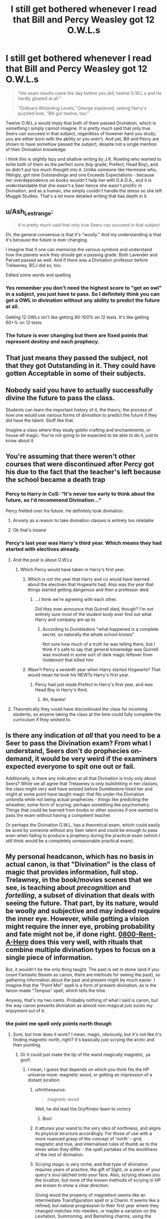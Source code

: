 #+TITLE: I still get bothered whenever I read that Bill and Percy Weasley got 12 O.W.L.s

* I still get bothered whenever I read that Bill and Percy Weasley got 12 O.W.L.s
:PROPERTIES:
:Author: Freenore
:Score: 101
:DateUnix: 1571325182.0
:DateShort: 2019-Oct-17
:END:
#+begin_quote
  "His exam results came the day before you did; twelve O.W.L.s and he hardly gloated at all.”

  “Ordinary Wizarding Levels,” George explained, seeing Harry's puzzled look. “Bill got twelve, too."
#+end_quote

Twelve O.W.L.s would imply that both of them passed Divination, which is something I simply cannot imagine. It is pretty much said that only true Seers can succeed in that subject, regardless of however hard you study; you are either born with the ability or you aren't. And yet, Bill and Percy are shown to have somehow passed the subject, despite not a single mention of their Divination knowledge.

I think this is slightly lazy and shallow writing by J.K. Rowling who wanted to write both of them as the perfect sons (top grade, Prefect, Head Boy), and so didn't put too much thought into it. Unlike someone like Hermione who, fittingly, got nine Outstandings and one Exceeds Expectations - because her overdependence on books wouldn't help her with D.A.D.A., and it is understandable that she wasn't a Seer hence she wasn't prolific in Divination, and as a human, she simply couldn't handle the stress so she left Muggle Studies. That's a lot more detailed writing that has depth in it.


** u/Ash_Lestrange:
#+begin_quote
  It is pretty much said that only true Seers can succeed in that subject
#+end_quote

Eh, the general consensus is that it's "woolly." And my understanding is that it's because the future is ever changing.

I imagine that if one can memorize the various symbols and understand how the planets work they should get a passing grade. Both Lavender and Parvati passed as well. And if there was a Divination professor before Trelawney, BCJ did so, too.

Edited some words and spelling
:PROPERTIES:
:Author: Ash_Lestrange
:Score: 171
:DateUnix: 1571327961.0
:DateShort: 2019-Oct-17
:END:

*** Yes remember you don't need the highest score to "get an owl" in a subject, you just have to pass. So I definitely think you can get a OWL in divination without any ability to predict the future at all.

Getting 12 OWLs isn't like getting 90-100% on 12 tests. It's like getting 60+% on 12 tests.
:PROPERTIES:
:Author: RemeberThisPassword
:Score: 97
:DateUnix: 1571338540.0
:DateShort: 2019-Oct-17
:END:


*** The future is ever changing but there are fixed points that represent destiny and each prophecy.
:PROPERTIES:
:Author: sebo1715
:Score: 3
:DateUnix: 1571366860.0
:DateShort: 2019-Oct-18
:END:


** That just means they passed the subject, not that they got Outstanding in it. They could have gotten Acceptable in some of their subjects.
:PROPERTIES:
:Author: katielovestoswim
:Score: 114
:DateUnix: 1571333005.0
:DateShort: 2019-Oct-17
:END:


** Nobody said you have to actually successfully divine the future to pass the class.

Students can learn the important history of it, the theory, the process of how one would use various forms of divination to predict the future if they did have the talent. Stuff like that.

Imagine a class where they study goblin crafting and enchantments, or house elf magic. You're not going to be expected to be able to do it, just to know about it.
:PROPERTIES:
:Author: TheVoteMote
:Score: 53
:DateUnix: 1571335049.0
:DateShort: 2019-Oct-17
:END:


** You're assuming that there weren't other courses that were discontinued after Percy got his due to the fact that the teacher's left because the school became a death trap
:PROPERTIES:
:Author: The379thHero
:Score: 23
:DateUnix: 1571332849.0
:DateShort: 2019-Oct-17
:END:

*** Percy to Harry in CoS: “It's never too early to think about the future, so I'd recommend Divination..."

Percy fretted over his future. He definitely took divination.
:PROPERTIES:
:Author: Ash_Lestrange
:Score: 43
:DateUnix: 1571337182.0
:DateShort: 2019-Oct-17
:END:

**** Anxiety as a reason to take divination classes is entirely too relatable
:PROPERTIES:
:Author: LadySmuag
:Score: 42
:DateUnix: 1571338045.0
:DateShort: 2019-Oct-17
:END:


**** Ok that's insane
:PROPERTIES:
:Author: The379thHero
:Score: 13
:DateUnix: 1571337621.0
:DateShort: 2019-Oct-17
:END:


*** Percy's last year was Harry's third year. Which means they had started with electives already.
:PROPERTIES:
:Author: RedKorss
:Score: 7
:DateUnix: 1571333796.0
:DateShort: 2019-Oct-17
:END:

**** And the post is about O.W.Ls
:PROPERTIES:
:Author: The379thHero
:Score: 5
:DateUnix: 1571333831.0
:DateShort: 2019-Oct-17
:END:

***** Which Percy would have taken in Harry's first year.
:PROPERTIES:
:Author: wandererchronicles
:Score: 7
:DateUnix: 1571334435.0
:DateShort: 2019-Oct-17
:END:

****** Which is not the year that Harry and co would have learned about the electives that Hogwarts had. Also was the year that things started getting dangerous and then a professor died.
:PROPERTIES:
:Author: The379thHero
:Score: 8
:DateUnix: 1571334611.0
:DateShort: 2019-Oct-17
:END:

******* ...I think we're agreeing with each other.

Did they ever announce that Quirrell died, though? I'm not entirely sure most of the student body ever find out what Harry and company are up to.
:PROPERTIES:
:Author: wandererchronicles
:Score: 3
:DateUnix: 1571335044.0
:DateShort: 2019-Oct-17
:END:

******** According to Dumbledore "what happened is a complete secret, so naturally the whole school knows"

Not sure how much of a truth he was telling there, but I think it's safe to say that general knowledge was Quirrell was involved in some sort of dark magic leftover from Voldemort that killed him
:PROPERTIES:
:Author: The379thHero
:Score: 4
:DateUnix: 1571335497.0
:DateShort: 2019-Oct-17
:END:


****** Wasn't Percy a seventh year when Harry started Hogwarts? That would mean he took his NEWTs Harry's first year.
:PROPERTIES:
:Author: GardenMarauder
:Score: 1
:DateUnix: 1571359606.0
:DateShort: 2019-Oct-18
:END:

******* Percy had just made Prefect in Harry's first year, and was Head Boy in Harry's third.
:PROPERTIES:
:Author: wandererchronicles
:Score: 4
:DateUnix: 1571359816.0
:DateShort: 2019-Oct-18
:END:

******** Ah, thanks!
:PROPERTIES:
:Author: GardenMarauder
:Score: 2
:DateUnix: 1571359944.0
:DateShort: 2019-Oct-18
:END:


**** Theoretically they could have discontinued the class for incoming students, so anyone taking the class at the time could fully complete the curriculum if they wished to.
:PROPERTIES:
:Author: simmonslemons
:Score: 2
:DateUnix: 1571343463.0
:DateShort: 2019-Oct-17
:END:


** Is there any indication /at all/ that you need to be a Seer to pass the Divination exam? From what I understand, Seers don't do prophecies on-demand, it would be very weird if the examiners expected everyone to spit one out or fail.

Additionally, is there any indication at all that Divination is truly only about Seers? While we all agree that Trelawney is only bullshitting in her classes, the class might very well have existed before Dumbledore hired her and might at some point have taught magic that fits under the Divination umbrella while not being actual prophecies - things like predicting the wheather, some form of scyring, perhaps something like psychometry. Things that could be learned from books or other sources if one wanted to pass the exam without having a competent teacher.

Or perhaps the Divination O.W.L. has a theoretical exam, which could easily be aced by someone without any Seer talent and could be enough to pass even when failing to produce a prophecy during the practical exam (which I still think would be a completely unreasonable practical exam).
:PROPERTIES:
:Author: how_to_choose_a_name
:Score: 19
:DateUnix: 1571335681.0
:DateShort: 2019-Oct-17
:END:


** My personal headcanon, which has no basis in actual canon, is that "Divination" is the class of magic that provides information, full stop. Trelawney, in the book/movies scenes that we see, is teaching about /precognition/ and /fortelling/, a subset of divination that deals with seeing the future. That part, by its nature, would be woolly and subjective and may indeed require the inner eye. However, while getting a vision might require the inner eye, probing probability and fate might not be, if done right. [[https://www.fanfiction.net/s/11160991/1/0800-Rent-A-Hero][0800-Rent-A-Hero]] does this very well, with rituals that combine multiple divination types to focus on a single piece of information.

But, it wouldn't be the only thing taught. The past is set in stone (and if you count Fantastic Beasts as canon, there are methods for seeing the past), so gathering information about the past and present might be much easier. I imagine that the "Point Me!" spell is a form of present-divination, as is the fanon-made "Tempus" spell, which tells the time.

Anyway, that's my two cents. Probably nothing of what I said is canon, but the way canon presents divination as almost non-magical just sucks my enjoyment out of it.
:PROPERTIES:
:Author: wille179
:Score: 33
:DateUnix: 1571330608.0
:DateShort: 2019-Oct-17
:END:

*** the point me spell only points north though
:PROPERTIES:
:Author: CommanderL3
:Score: 10
:DateUnix: 1571331834.0
:DateShort: 2019-Oct-17
:END:

**** Sure, but how does it work? I mean, magic, obviously, but it's not like it's finding magnetic north, right? It's basically just scrying the arctic and then pointing.
:PROPERTIES:
:Author: ForwardDiscussion
:Score: 12
:DateUnix: 1571334453.0
:DateShort: 2019-Oct-17
:END:

***** Or it could just make the tip of the wand magically magnetic, ya goof.
:PROPERTIES:
:Author: SecretAgendaMan
:Score: 6
:DateUnix: 1571335113.0
:DateShort: 2019-Oct-17
:END:

****** I mean, I guess that depends on which you think fits the HP universe more: magnetic wood, or getting an impression of a distant location.
:PROPERTIES:
:Author: ForwardDiscussion
:Score: 10
:DateUnix: 1571335371.0
:DateShort: 2019-Oct-17
:END:

******* u/tmthesaurus:
#+begin_quote
  magnetic wood
#+end_quote

Well, he did lead the Gryffindor team to victory
:PROPERTIES:
:Author: tmthesaurus
:Score: 16
:DateUnix: 1571337078.0
:DateShort: 2019-Oct-17
:END:

******** Boo!
:PROPERTIES:
:Author: YOB1997
:Score: 1
:DateUnix: 1571427141.0
:DateShort: 2019-Oct-18
:END:


******* It attunes your wand to the very /idea/ of northness, and aligns its physical structure accordingly. For those of use with a more nuanced grasp of the concept of 'north' - grid, magnetic and true, and internalised rules of thumb as to the times when they differ - the spell partakes of the woolliness of the rest of divination.
:PROPERTIES:
:Author: ConsiderableHat
:Score: 5
:DateUnix: 1571337329.0
:DateShort: 2019-Oct-17
:END:


******* Scrying magic is very niche, and that type of divination requires years of practice, the gift of Sight, or a piece of your query's soul latched onto your face. Also, scrying shows you the location, but none of the known methods of scrying in HP are known to show a clear direction.

Giving wood the property of magnetism seems like an intermediate Transfiguration spell or a Charm. It seems like a refined, but natural progression to their first year where they changed matches into needles, or maybe a variation on the Levitation, Summoning, and Banishing charms, using the magnetic field rather than gravity. It could simply just be giving it a magnetic charge. Whether it is a Transfiguration spell or Charm, they are both subjects that Harry and Hermione have a firm foundation in, which is not something that can be said for Divination.
:PROPERTIES:
:Author: SecretAgendaMan
:Score: 5
:DateUnix: 1571338999.0
:DateShort: 2019-Oct-17
:END:

******** u/ForwardDiscussion:
#+begin_quote
  Scrying magic is very niche, and that type of divination requires years of practice, the gift of Sight, or a piece of your query's soul latched onto your face.
#+end_quote

Or a mirror, apparently: [[https://harrypotter.fandom.com/wiki/Scrying_mirror]]

#+begin_quote
  Also, scrying shows you the location, but none of the known methods of scrying in HP are known to show a clear direction.
#+end_quote

Well, we know literally nothing about scrying, so that's no surprise.

#+begin_quote
  Giving wood the property of magnetism seems like an intermediate Transfiguration spell or a Charm. It seems like a refined, but natural progression to their first year where they changed matches into needles, or maybe a variation on the Levitation, Summoning, and Banishing charms, using the magnetic field rather than gravity.
#+end_quote

Summoning and Banishing charms don't use gravity. Nor do Levitation Charms, considering it's possible to keep someone in their rough position with them without them turning - witness Snape in PoA. Running an electromagnetic field through a nonconductive material when the material is the source of the spell (and thus cannot be changed physically) seems incredibly complicated to me, but what do I know?

#+begin_quote
  Whether it is a Transfiguration spell or Charm, they are both subjects that Harry and Hermione have a firm foundation in, which is not something that can be said for Divination.
#+end_quote

Hermione thinks seeing the future is bunk, and Harry and Ron agree.
:PROPERTIES:
:Author: ForwardDiscussion
:Score: 3
:DateUnix: 1571341315.0
:DateShort: 2019-Oct-17
:END:

********* u/Raesong:
#+begin_quote
  Hermione thinks seeing the future is bunk, and Harry and Ron agree.
#+end_quote

That bit always stuck out for me as her "flat-Earth atheist" phase. I just found it odd that she could willingly accept all these other fields of magic at face value, except for Divination (though I suspect her general lack of aptitude for it may have been an influence in her attitude towards the subject).
:PROPERTIES:
:Author: Raesong
:Score: 6
:DateUnix: 1571353431.0
:DateShort: 2019-Oct-18
:END:

********** Probably. Trelawney's vague predictions and general faux-psychic attitude probably helped. Also, she was dabbling in time-travel at that point, and probably read something about how rare and unreliable prophecy is.
:PROPERTIES:
:Author: ForwardDiscussion
:Score: 2
:DateUnix: 1571358043.0
:DateShort: 2019-Oct-18
:END:


********* u/TIPOT1:
#+begin_quote
  Hermione thinks seeing the future is bunk, and Harry and Ron agree.
#+end_quote

If you look at predictions that people make in divination class you find they're often surprisingly accurate though. It could just be a joke on Rowlings part but most predictions made seem to have some element of fact.
:PROPERTIES:
:Author: TIPOT1
:Score: 5
:DateUnix: 1571349260.0
:DateShort: 2019-Oct-18
:END:

********** The rule seems to be that Trelawney is always right in the long term but never expects it to take that long; Hermione's always right unless she's upset, and Ron's always wrong unless he's joking.
:PROPERTIES:
:Author: ForwardDiscussion
:Score: 4
:DateUnix: 1571349539.0
:DateShort: 2019-Oct-18
:END:


** I think that you're right that it is unreasonable to believe that they got that many, due to needing sleep like normal humans.\\
However, I will point out that we don't know all possible classes at Hogwarts. So Divination isn't necessarily needed for them to have gotten 12?
:PROPERTIES:
:Author: JadeAtlas
:Score: 50
:DateUnix: 1571327096.0
:DateShort: 2019-Oct-17
:END:

*** Well, there are two other subjects that only sixth and seventh years can take - Alchemy and Ancient Study.

#+begin_quote
  Alchemy is a sort of composite subject between Transfiguration, Potions and Muggle Chemistry, focused roughly on the transmutation of substances into other forms. It is an elective, only offered to NEWT level students if the demand is sufficient.

  Ancient Studies is an extra-curricular class taught at Hogwarts School of Witchcraft and Wizardry. The subject presumably focuses on ancient magic, such as the ancient Egyptians' spells.
#+end_quote

However, even if we are to assume that there was sufficient demand, it still cannot be counted as O.W.L.s since they're only offered to N.E.W.T. students.
:PROPERTIES:
:Author: Freenore
:Score: 39
:DateUnix: 1571327697.0
:DateShort: 2019-Oct-17
:END:

**** It would definitely make sense that Bill took Ancient Study considering his work raiding tombs.
:PROPERTIES:
:Author: ashez2ashes
:Score: 34
:DateUnix: 1571332490.0
:DateShort: 2019-Oct-17
:END:

***** It makes sense that he would've taken the class, but that wouldn't be one of his OWLs---remember, OWLs are taken at the end of 5th year, so 6th and 7th year-only classes wouldn't have had them.
:PROPERTIES:
:Author: GoldieFox
:Score: 7
:DateUnix: 1571354901.0
:DateShort: 2019-Oct-18
:END:

****** Perhaps you can only take them your 6th/7th years but you would still test for an OWL afterwards? Like, they get the core subjects and more common electives out of the way, then once you've got your OWLs in there, you can work on getting your OWLs in the more advanced subjects, while getting NEWTs in your core subjects. Since those subjects are built on the foundation of the lower year subjects, you only need 2 years umtil you're ready for your OWLs, and if you want to continue on and get NEWTs it could be a post-graduation education, perhaps an apprenticeship of sorts.
:PROPERTIES:
:Author: darkpothead
:Score: 2
:DateUnix: 1571446636.0
:DateShort: 2019-Oct-19
:END:


***** And as Percy is a wanabe perfect student a composite subject would fit him quite easily as he probably work all his subject equally, just the muggle chemistry would be a little harder...
:PROPERTIES:
:Author: Aleos111
:Score: 2
:DateUnix: 1571336259.0
:DateShort: 2019-Oct-17
:END:


**** I think you are confusing ancient runes with ancient studies and alchemy with arithmancy. There is no mention of ancient studies or alchemy in the books being offered for newt students.
:PROPERTIES:
:Author: cydr1323
:Score: 2
:DateUnix: 1571362172.0
:DateShort: 2019-Oct-18
:END:

***** Alchemy as a class for the last two years is mentioned on Pottermore, which some people consider canon and some don't, but the only appearance of Ancient Studies is in the Game Boy Color Chamber of Secrets game.
:PROPERTIES:
:Author: Saffrin-chan
:Score: 4
:DateUnix: 1571380086.0
:DateShort: 2019-Oct-18
:END:


*** u/HiddenAltAccount:
#+begin_quote
  I think that you're right that it is unreasonable to believe that they got that many, due to needing sleep like normal humans.
#+end_quote

OWLs are clearly modelled on O-levels/GCSEs. I got 14 of 'em, and plenty of sleep.
:PROPERTIES:
:Author: HiddenAltAccount
:Score: 18
:DateUnix: 1571346565.0
:DateShort: 2019-Oct-18
:END:

**** Then I stand corrected and I thank you :)
:PROPERTIES:
:Author: JadeAtlas
:Score: 2
:DateUnix: 1571352869.0
:DateShort: 2019-Oct-18
:END:


*** it's /uncommon/, but things like this definitely happen irl. students have sat anywhere from 10-20 o levels (the common number is 8), skipped years, written early. you sign up for the exam& study independently
:PROPERTIES:
:Author: j3llyf1shh
:Score: 13
:DateUnix: 1571345321.0
:DateShort: 2019-Oct-18
:END:


** One thing many have pointed out is that we don't know what grades they got, but another thing to consider is we have no idea how each OWL is weighted. In the real world school subjects have a 'weight' in regards to exams and coursework (some being 100% exam, others being 100% coursework and there being some courses with different divisions and emphasis). All courses at Hogwarts are 100% exam but most exams are split between theory and practical. We can assume they are given equal importance but we don't know.

Possibly, Percy and Bill could have made up any deficiency they had in the practical portion in the theory and/or also got lucky or had enough skill to score well in the practical. For example, Harry attributes his high grade in Defense to his Patronus as it got him "extra marks" in the practical section.

Tl/dr Percy and Bill could have got high marks in Divination theory AND we don't know what grades they got anyway, so technically JK isn't at fault here. Hermione just couldn't hack it like they could.
:PROPERTIES:
:Author: RowanWinterlace
:Score: 11
:DateUnix: 1571342179.0
:DateShort: 2019-Oct-17
:END:

*** I mean, Bill and Percy were raised in the wizarding world and weren't absolute swots so other students probably liked them and helped them out. Hermione's circle of actual friends involved Harry and Ron....and sometimes Ginny, Neville, and Luna but those were a bit further out even after the whole "Department of Mysteries" field trip.
:PROPERTIES:
:Author: Entinu
:Score: 6
:DateUnix: 1571343853.0
:DateShort: 2019-Oct-17
:END:


** Maybe you're allowed to take the test even if you're not in the subject?
:PROPERTIES:
:Author: ashez2ashes
:Score: 25
:DateUnix: 1571332580.0
:DateShort: 2019-Oct-17
:END:

*** That would be my interpretation too.
:PROPERTIES:
:Author: Mypriscious
:Score: 10
:DateUnix: 1571332765.0
:DateShort: 2019-Oct-17
:END:

**** If I was a Muggleborn in that world I'd definitely take the Muggle Studies owl even if I wasn't in the class. You've got nothing to lose by trying.
:PROPERTIES:
:Author: ashez2ashes
:Score: 22
:DateUnix: 1571335113.0
:DateShort: 2019-Oct-17
:END:

***** Ah, but have you ever taken a quiz written by someone who doesn't understand the subject they have written questions on? It is a game of second-guessing and imagining what an idiot who has heard some memes and looked up a couple of facts would think was a sensible answer.

As Hermione says, it would be a fascinating subject to take as a muggle, but I question how well you would do in the exam without having learnt what the examiners want you to write.
:PROPERTIES:
:Author: TantumErgo
:Score: 7
:DateUnix: 1571353607.0
:DateShort: 2019-Oct-18
:END:


***** That is the spirit!
:PROPERTIES:
:Author: Mypriscious
:Score: 1
:DateUnix: 1571343735.0
:DateShort: 2019-Oct-17
:END:


** 1. I don't think that there's any evidence in canon that you need actual powers to do well in Divination. In fact Canon suggest the opposite with Harry just telling Trelawney whatever she wants to hear

2. Percy is an asskisser. He might get a pass just for being a 'model student', without showing any particular talents.

3. I have my doubts that gaining an OWL in a subject is very hard to begin with. They are the first somewhat serious examinations of young wizards. Do we even hear of any students attempting an OWL and failing? You'd probably have to take a dump on the exam paper and completely fail at the practical to fail your owl if you're a halfway competent wizard or witch.

IMHO gaining an OWL is more about ambition and diligence than anything else.
:PROPERTIES:
:Author: Deathcrow
:Score: 19
:DateUnix: 1571334814.0
:DateShort: 2019-Oct-17
:END:

*** We do have some evidence of failing an OWL - for instance, Neville's grandmother almost certainly failed her Charm OWL Both Ron and Harry also failed their Divination OWL

We don't have a good database of results to compare, though - most tend to be gleaning info from who kept taking the classes that have requirements to keep going.
:PROPERTIES:
:Author: matgopack
:Score: 14
:DateUnix: 1571336502.0
:DateShort: 2019-Oct-17
:END:

**** u/Deathcrow:
#+begin_quote
  Both Ron and Harry also failed their Divination OWL
#+end_quote

Oh right, I totally didn't think of that. lol. how embarrassing. In my defense: I'm sleepy.

But in Harry's case he clearly had other things on his mind back then and I'm curious how much having a Horcrux in his head would hinder his abilities, especially when it comes to such an esoteric subject. Also Trelawney is a less than gifted teacher, so there's that.
:PROPERTIES:
:Author: Deathcrow
:Score: 11
:DateUnix: 1571336877.0
:DateShort: 2019-Oct-17
:END:

***** Well, it's also their worst subject (and they made up basically everything on their homework - not like they paid any actual attention).

Technically Harry also failed his History of Magic OWL, but that was when he fainted so I didn't count it.
:PROPERTIES:
:Author: matgopack
:Score: 8
:DateUnix: 1571337944.0
:DateShort: 2019-Oct-17
:END:

****** u/Deathcrow:
#+begin_quote
  Technically Harry also failed his History of Magic OWL, but that was when he fainted so I didn't count it.
#+end_quote

Yeah I wouldn't count that as a real attempt in any case. Even the most hard ass school would usually give you a retry in a situation like this... but this is Hogwarts, sanity isn't really an option.
:PROPERTIES:
:Author: Deathcrow
:Score: 6
:DateUnix: 1571338680.0
:DateShort: 2019-Oct-17
:END:

******* If it's his OWLs, they're like O-levels/GCSEs and are not in the school's control. Think about Umbridge preparing the students to take OWLs: she has no control over what they will be tested on, or how well they will do beyond how well she prepares them for the exam which is designed and assessed by external examiners.

It's not like American high school: it isn't in the school's power to give you a retry because the exam is done and done. If there are serious extenuating circumstances, and there are other externally assessed criteria to base it on (like a GCSE involving more than one exam, or coursework) you might get the exam board to give you a decent mark: falling asleep near the end of an exam you were failing anyway, then fainting and having a vision, probably won't hack it. You'll just have to either eat the bad GCSE, or wait for the next round of exams (there are often two or three sessions a year, to enable retakes) and retake an OWL while working on your NEWTs.
:PROPERTIES:
:Author: TantumErgo
:Score: 8
:DateUnix: 1571352384.0
:DateShort: 2019-Oct-18
:END:


** JKR doesn't do math. And canon isn't really perfect either.
:PROPERTIES:
:Author: Starfox5
:Score: 30
:DateUnix: 1571327763.0
:DateShort: 2019-Oct-17
:END:

*** Yeah, it's a pretty established rule that you can ignore anything to do with math when it comes to Harry Potter.
:PROPERTIES:
:Author: heff17
:Score: 16
:DateUnix: 1571333862.0
:DateShort: 2019-Oct-17
:END:


*** I'd argue that it fits Rowling's description of Hermione as a borderline Genius for other people in magical Britain to surpass said academic achievements.

Because, as the joke goes, if you're one in a million in China, there's 1400 other people who are better than you.

The time-turner is bad, but can be explained away by Rowling only narrating the classes when they're relevant to the plot.
:PROPERTIES:
:Score: 7
:DateUnix: 1571342419.0
:DateShort: 2019-Oct-17
:END:

**** I'd argue that JKR's characters are only as capable as the plot allows, so there's no consistent "this character is that skilled" ranking anyway. Pretty much anything past "Dumbledore and Voldemort are at the top" is personal bias and preference.
:PROPERTIES:
:Author: Starfox5
:Score: 1
:DateUnix: 1571421992.0
:DateShort: 2019-Oct-18
:END:


** Not sure why Bill or Percy are incapable of passing Divination. They only have to get an A and given the amount of time Percy spent studying it doesn't seem like a hard task.
:PROPERTIES:
:Author: Herenes
:Score: 4
:DateUnix: 1571341614.0
:DateShort: 2019-Oct-17
:END:


** The only way to solve it is to headcanon it, there's not enough facts in the books. Personally I like to go with the idea that certain types of divination require you to be a "Seer" but other types are more like rote skills that you can learn to at least some extent. Much like drawing, I'm rubbish right now, but if I practice enough I'll passable. I'll never be Da Vinci though, no matter how much I practice. Same with tea leaves or taromancy or the astrology. Its mostly learned material, with just an element of talent rather than skill to it.

And I'd say that the theory exam at OWL would require you to present a theoretical knowledge of a wide array of methods. However the practical would only require you to demonstrate a single method in use, so you could choose whatever you were best at. It might be that there are some methods which are easier than others, tea leaves for example is literally just looking for shapes in the sludge. So you just have to train your eyes to pick out the shapes and memorise a bunch of interpretations.

Presumably at NEWT level you need to go much further, perhaps demonstrate a level of competence across varied types of divination, that sort of thing.

Nothing I've presented here is contradicted by what is said in canon, its just not backed up by it either. As I recall in his OWL Harry used a crystal ball. But he never took the subject seriously, never practiced, always made up his homework rather than actually practicing the skills he was being taught. So naturally he completely failed the exam. Its like having an art class, and printing off a picture for your homework each week rather than sketching it, then turning up for the exam and ending up doing a couple of stick figures.
:PROPERTIES:
:Score: 5
:DateUnix: 1571333868.0
:DateShort: 2019-Oct-17
:END:


** The only really goofy thing about this is that there are only 5 other electives, which every student had to choose at least two of them. There shouldn't be any conflicts possible. If there were 7 or more electives I could see a possible conflict in scheduling, but not with so few to choose from.

Even so, part of the reason Hermione might be challenged by taking all of them was that she was also playing catch-up for the time missed at the end of the previous year.

I agree with others that taking the OWL for a class you never attended should be possible, and that getting an OWL merely means you got a Acceptable or better. Hermione was shooting for the ultimate: Outstanding in all classes. There are some fanfics where they count an O as two OWLs instead of just one, which means Hermione would have 19 OWLs (and she could have gotten 21 if she tested in Divination and Muggle Studies despite skipping the classes) - but that's fanon trash so you can disregard it.
:PROPERTIES:
:Author: wordhammer
:Score: 4
:DateUnix: 1571336124.0
:DateShort: 2019-Oct-17
:END:

*** The double O.WL. fanon is nicely contradicted by the plaque that says Tom Riddle got twelve O.W.L.s with an Outstanding grade. Twelve, not twenty-four.
:PROPERTIES:
:Author: SMTRodent
:Score: 5
:DateUnix: 1571349252.0
:DateShort: 2019-Oct-18
:END:


** Divination is an elective isnt it? They could've taken muggle studies or ancient runes.
:PROPERTIES:
:Score: 3
:DateUnix: 1571332325.0
:DateShort: 2019-Oct-17
:END:

*** Nah 12 would include the 7 cores: dada, potions, transfiguration, herbology, history, charms, and astronomy plus the 5 electives: runes, arithmancy, muggle studies, care of magical creatures and divination.
:PROPERTIES:
:Author: fleurics
:Score: 9
:DateUnix: 1571333699.0
:DateShort: 2019-Oct-17
:END:


*** I think you might be thinking of ‘electives' like in American high schools, where I gather they're more for interest?

OWLs are like GCSEs (or O-Levels, as were): students have to take some core subjects, and then can choose ‘options' which are other GCSE subjects that not everyone has to take. They all lead to a GCSE, which is gained by taking an externally designed, carefully controlled, national assessment (usually exams, although subjects like Drama and Art have more complicated assessment arrangements).

While all lead to a GCSE, some are consider more prestigious than others, and some are widely considered a doss that hardly counts (rightly or wrongly). This second category includes anything with ‘studies' in the name.
:PROPERTIES:
:Author: TantumErgo
:Score: 5
:DateUnix: 1571352709.0
:DateShort: 2019-Oct-18
:END:


** You can be an absolute whiz at baseball knowledge: of the game, the rules, its history, and be in a wheelchair. If the course of study was "baseball" one doesn't necessarily need to be athletic to succeed.
:PROPERTIES:
:Author: werepat
:Score: 2
:DateUnix: 1571336807.0
:DateShort: 2019-Oct-17
:END:


** The grading system in general is confusing and I don't even think JK knows how they work. I especially don't she had it planned out in the second book where that line comes from.
:PROPERTIES:
:Author: sixofrav3ns
:Score: 2
:DateUnix: 1571339378.0
:DateShort: 2019-Oct-17
:END:


** In regards to divination - from source material we see that in Harry's practical he had to do leaf reading, crystal ball and palm reading - i don't know about crystal balls, but you could propably use them for scrying or somesuch if you actually bothered to study the subject, and the other two require some knowledge - not a really precise branch of magic, and not a really precise prediction, but definitely possible for a non-seer.

I mean, you couldn't expect even a good seer to come up with a prophecy on demand, it's not how that works in-universe.
:PROPERTIES:
:Author: Von_Usedom
:Score: 2
:DateUnix: 1571343682.0
:DateShort: 2019-Oct-17
:END:


** It's possible the subjects offered have changed and a teacher has left, removing that elective with them.

If (I don't remember, but I think not) we never hear Percy or Bill speak about Divination, then it's still canon-compliant to believe that or take that interpretation.
:PROPERTIES:
:Author: 360Saturn
:Score: 2
:DateUnix: 1571352716.0
:DateShort: 2019-Oct-18
:END:


** ... ...its super easy to pass divination. Sound confident, make shit up, be vague.
:PROPERTIES:
:Author: beetnemesis
:Score: 2
:DateUnix: 1571365742.0
:DateShort: 2019-Oct-18
:END:


** I disagree. To collect an OWL, one only needs to pass. A grade of Acceptable, Exceeds Expectations, and Outstanding all qualify. And the judges don't necessarily need to be seers themselves to verify that the students have correctly made predictions. They could simply be demonstrating an understanding of the signs. Like reading of tea leaves could be passable if “The tea leaves show a sun, so that means happiness is in your future” is an accurate response.

I've always found it interesting that they would get 12 OWLs because that could imply that Peru and Bill themselves were both given time turners in order to attend all those classes. And if so, they each successfully used those time turners for five years. It's also possible that their schedules better allowed for taking all the subjects, but I don't know that I've ever read an explanation either way.
:PROPERTIES:
:Author: ijustwanttobeinpjs
:Score: 1
:DateUnix: 1571354805.0
:DateShort: 2019-Oct-18
:END:


** Alternatively. Maybe they didn't take Divination at all and instead took another subject. It's canon that sometimes other classes have been offered in a limited fasion at Hogwarts (ex: Alchemy). Maybe Percy and Bill each enrolled in a class like that.
:PROPERTIES:
:Author: WeasleyPranked
:Score: 1
:DateUnix: 1571362152.0
:DateShort: 2019-Oct-18
:END:


** They could have used Time Turners to get to all the classes and have more study time. It would make more sense that it was a standard procedure in Hogwarts for students who take a lot of classes, than Hermione being given only exception.
:PROPERTIES:
:Author: bararumb
:Score: 1
:DateUnix: 1571863473.0
:DateShort: 2019-Oct-24
:END:


** The only issue I can see with it is that Bill and Percy managed it, but Hermione couldn't. My head cannon to explain this is that Bill and Percy got all 12, but probably only got O's in certain ones, where as Hermione's perfectionist nature led to her killing herself to make straight O's in all 12.
:PROPERTIES:
:Author: dancortens
:Score: 2
:DateUnix: 1571336506.0
:DateShort: 2019-Oct-17
:END:

*** Why is it wrong to assume that Bill and Percy were smarter/more talented than Hermione.
:PROPERTIES:
:Author: MangyCarrot
:Score: 12
:DateUnix: 1571340786.0
:DateShort: 2019-Oct-17
:END:

**** But Hermione became Minister for Magic!

You know... like Fudge.
:PROPERTIES:
:Author: ForwardDiscussion
:Score: 6
:DateUnix: 1571342018.0
:DateShort: 2019-Oct-17
:END:


**** Bill is a pretty big unknown in terms of definable skill/intelligence level in canon. We only hear secondhand stories of his cool job and good grades, and he doesn't do a whole lot in the little “screen time” he does get.

Percy, however, gets a ton of screen time, and while studious and ambitious, he never really seems to be shown as especially bright or talented - in book three, the twins prank his head boy badge, and it is implied that he has a hard time reversing it - despite having two years of magical experience over them. He is never seen “on screen” as being anything more than above average intelligence, other than the “12 OWLs” throw away line.

Hermione on the other had (perhaps only due to her high relevance to the story) is shown to be smart enough and talented enough to brew and cast far above her grade level - polyjuice potion, protean charm, undetectable extension charm, 115% on her charms test as examples.

I'm by no means saying Hermione is perfect, but she IS incredibly smart and magically talented. The most logical explanation for her failing to do what bill and Percy did is that JKR wrote the 12 OWLs apiece as a throwaway line and didn't really think about it, but if we have to accept that it is canon then my original argument makes the most sense.
:PROPERTIES:
:Author: dancortens
:Score: -1
:DateUnix: 1571370611.0
:DateShort: 2019-Oct-18
:END:


*** If you don't need to take the class to sit an OWL, I don't see any reason why Bill/Percy couldn't do it much easier than Hermione attempting to take every class.
:PROPERTIES:
:Author: tumbleweedsforever
:Score: 4
:DateUnix: 1571341778.0
:DateShort: 2019-Oct-17
:END:

**** There's no canon evidence to say that you can take OWLs outside of taking the class, but I grant that it could be possible.
:PROPERTIES:
:Author: dancortens
:Score: -1
:DateUnix: 1571369410.0
:DateShort: 2019-Oct-18
:END:


** I don't really see an issue. People independently study things all the time, and with the shoddy instructors for some of the subjects, often do better.

Hermione was a smart character. She could tentatively be described as a high school Valedictorian, but she's not the only one and frankly, I get tired of it.
:PROPERTIES:
:Score: 1
:DateUnix: 1571342131.0
:DateShort: 2019-Oct-17
:END:


** Headcanon: Flying classes used to continue for all 7 years (or maybe only until 5th year), and it's the fact that they were intending to stop this practice to make room for more academic subjects that allowed McGonagall to get Harry on the Quidditch team. In this circumstance, it would be because brooms used to be rarer and less accessible, thus first years couldn't be trusted with one until they'd been trained and certified by the school itself.

So getting a Flying OWL would be easy.

Ron and Harry both do well enough in Divination just bullshitting. Most students probably just treat it like HoM.

Bill and Percy almost certainly took Muggle Studies, probably with patchwork knowledge from Arthur shoring up their education. Arthur doesn't know much about Muggle culture per se, but he seems to understand the minutiae of relations between wizards and Muggles, which would be good to slot into an essay for some interesting asides.

So, yeah, I can see it happening. They didn't necessarily get 12 Outstandings, just 12 passes.
:PROPERTIES:
:Author: ForwardDiscussion
:Score: 0
:DateUnix: 1571334937.0
:DateShort: 2019-Oct-17
:END:

*** u/will1707:
#+begin_quote
  Headcanon
#+end_quote

Relatively irrelevant to the topic.
:PROPERTIES:
:Author: will1707
:Score: 0
:DateUnix: 1571339455.0
:DateShort: 2019-Oct-17
:END:

**** We're talking about what JKR intended and schedules that don't match up, so any explanation is obviously going to be a headcanon. Unless all you want us to do is say 'Yes, I agree, OP'? Seems like a boring thread.
:PROPERTIES:
:Author: ForwardDiscussion
:Score: 1
:DateUnix: 1571340829.0
:DateShort: 2019-Oct-17
:END:

***** Simplest answer: she made a mistake. It happens.
:PROPERTIES:
:Author: will1707
:Score: 0
:DateUnix: 1571341420.0
:DateShort: 2019-Oct-17
:END:

****** Simplest is rarely the best, and fanfics that try to 'fix' her 'mistakes' usually wind up being irritating, preachy messes. I prefer a creative solution that incorporates canon, even if it's a little convoluted.
:PROPERTIES:
:Author: ForwardDiscussion
:Score: 1
:DateUnix: 1571341970.0
:DateShort: 2019-Oct-17
:END:

******* Fixing plot holes is one of the major reasons Fanfic exists. It would get very boring reading the same shipping fics over and over again with no new ideas to explore.

There are stories with plotholes that don't have big fanfic followings because the story and world itself are awful. JKR created a great story and world, full of exploitable plotholes that allow thousands of fanfiction ideas to spring up.

Naruto is similar, and #2 for a reason.
:PROPERTIES:
:Author: JustRuss79
:Score: 2
:DateUnix: 1571349320.0
:DateShort: 2019-Oct-18
:END:

******** u/ForwardDiscussion:
#+begin_quote
  Fixing plot holes is one of the major reasons Fanfic exists. It would get very boring reading the same shipping fics over and over again with no new ideas to explore.
#+end_quote

Or just coming up with new plotlines. Fixfics ARE the only ones that have to follow canon, since you can't fix an event that doesn't happen.
:PROPERTIES:
:Author: ForwardDiscussion
:Score: 0
:DateUnix: 1571349600.0
:DateShort: 2019-Oct-18
:END:


** -Or- they bullshat their way through. Remember, it's canon that Ron and Harry turned in utter nonsense that they spitballed together in the common room with great success.

- I'm not sure how you actually test for such a subject. Perhaps the OWL concentrates on the Process and not the Result.

- Out of curiosity, is it canon that passing the class is a requirement to take the OWL?
:PROPERTIES:
:Author: Clell65619
:Score: 0
:DateUnix: 1571350548.0
:DateShort: 2019-Oct-18
:END:
